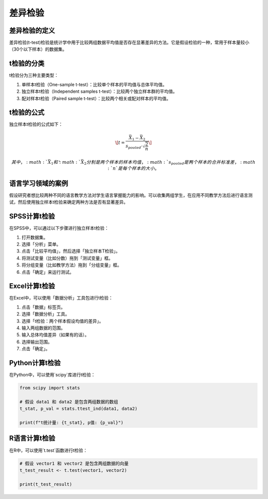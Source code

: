 差异检验
==========

差异检验的定义
------------

差异检验(t-test)检验是统计学中用于比较两组数据平均值是否存在显著差异的方法。它是假设检验的一种，常用于样本量较小（30个以下样本）的数据集。

t检验的分类
-------------

t检验分为三种主要类型：

1. 单样本t检验（One-sample t-test）：比较单个样本的平均值与总体平均值。
2. 独立样本t检验（Independent samples t-test）：比较两个独立样本群的平均值。
3. 配对样本t检验（Paired sample t-test）：比较两个相关或配对样本的平均值。

t检验的公式
-------------

独立样本t检验的公式如下：

.. math::

   \[
   t = \frac{\bar{X}_1 - \bar{X}_2}{s_{pooled} \cdot \sqrt{\frac{2}{n}}}
   \]

   其中，:math:`\bar{X}_1\` 和 :math:`\bar{X}_2\` 分别是两个样本的样本均值， :math:`s_{pooled}\` 是两个样本的合并标准差， :math:`n` 是每个样本的大小。

语言学习领域的案例
---------------------

假设研究者想比较两种不同的语言教学方法对学生语言掌握能力的影响。可以收集两组学生，在应用不同教学方法后进行语言测试，然后使用独立样本t检验来确定两种方法是否有显著差异。

SPSS计算t检验
----------------

在SPSS中，可以通过以下步骤进行独立样本t检验：

1. 打开数据集。
2. 选择「分析」菜单。
3. 点击「比较平均值」，然后选择「独立样本T检验」。
4. 将测试变量（比如分数）拖到「测试变量」框。
5. 将分组变量（比如教学方法）拖到「分组变量」框。
6. 点击「确定」来运行测试。

Excel计算t检验
-----------------

在Excel中，可以使用「数据分析」工具包进行t检验：

1. 点击「数据」标签页。
2. 选择「数据分析」工具。
3. 选择「t检验：两个样本假设均值的差异」。
4. 输入两组数据的范围。
5. 输入总体均值差异（如果有的话）。
6. 选择输出范围。
7. 点击「确定」。

Python计算t检验
-----------------

在Python中，可以使用`scipy`库进行t检验：

.. code-block:: python

   from scipy import stats

   # 假设 data1 和 data2 是包含两组数据的数组
   t_stat, p_val = stats.ttest_ind(data1, data2)

   print(f"t统计量: {t_stat}, p值: {p_val}")

R语言计算t检验
-----------------

在R中，可以使用`t.test`函数进行t检验：

.. code-block:: r

   # 假设 vector1 和 vector2 是包含两组数据的向量
   t_test_result <- t.test(vector1, vector2)

   print(t_test_result)